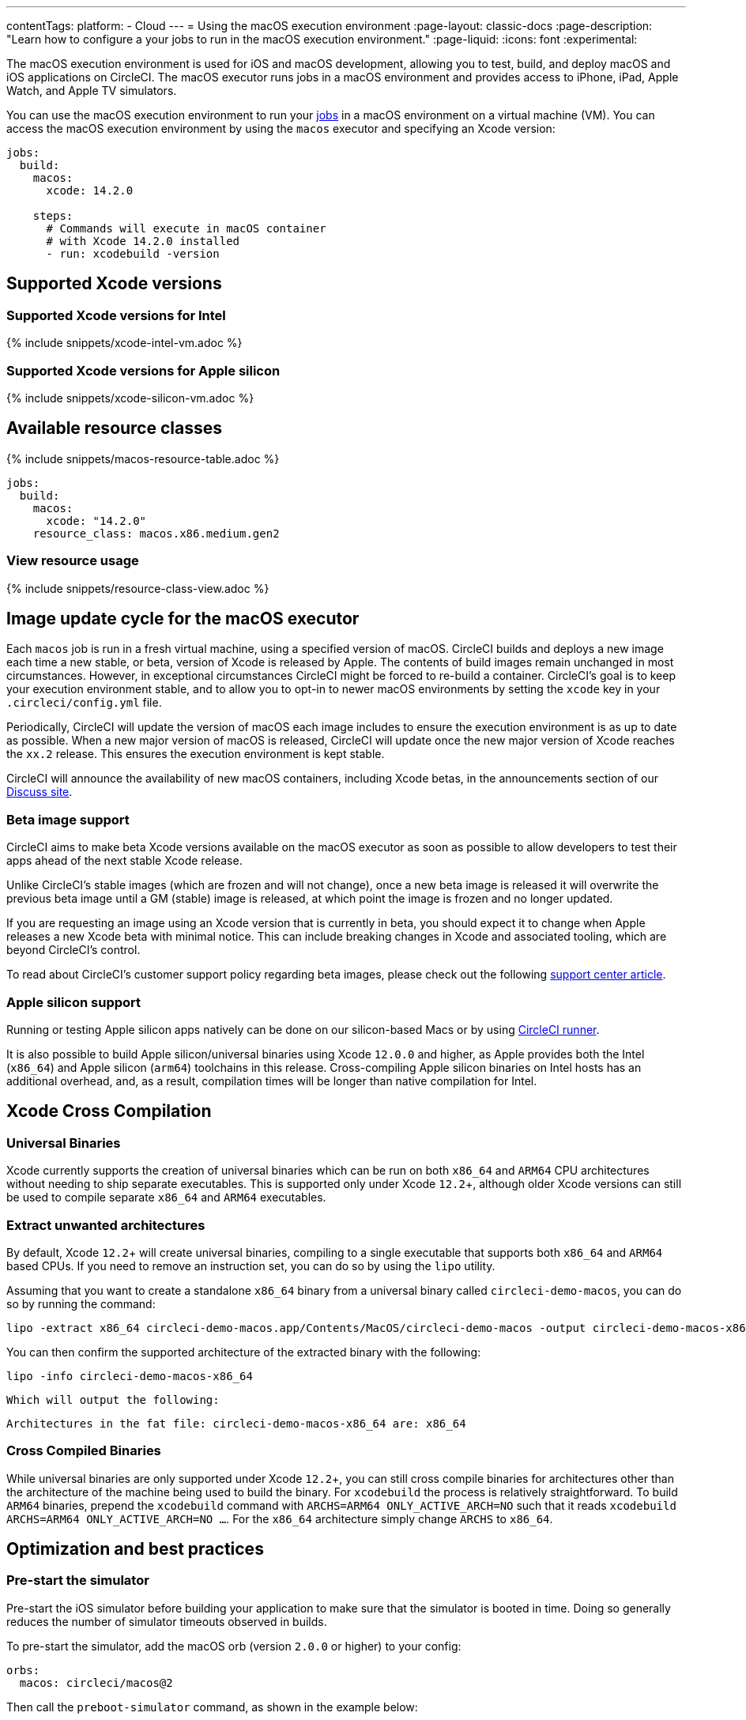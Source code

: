 ---
contentTags:
  platform:
  - Cloud
---
= Using the macOS execution environment
:page-layout: classic-docs
:page-description: "Learn how to configure a your jobs to run in the macOS execution environment."
:page-liquid:
:icons: font
:experimental:

The macOS execution environment is used for iOS and macOS development, allowing you to test, build, and deploy macOS and iOS applications on CircleCI. The macOS executor runs jobs in a macOS environment and provides access to iPhone, iPad, Apple Watch, and Apple TV simulators.

You can use the macOS execution environment to run your xref:jobs-steps#[jobs] in a macOS environment on a virtual machine (VM). You can access the macOS execution environment by using the `macos` executor and specifying an Xcode version:

[source,yaml]
----
jobs:
  build:
    macos:
      xcode: 14.2.0

    steps:
      # Commands will execute in macOS container
      # with Xcode 14.2.0 installed
      - run: xcodebuild -version
----

[#supported-xcode-versions]
== Supported Xcode versions

[#supported-xcode-versions-intel]
=== Supported Xcode versions for Intel

{% include snippets/xcode-intel-vm.adoc %}

[#supported-xcode-versions-silicon]
=== Supported Xcode versions for Apple silicon

{% include snippets/xcode-silicon-vm.adoc %}

[#available-resource-classes]
== Available resource classes

{% include snippets/macos-resource-table.adoc %}

[source,yaml]
----
jobs:
  build:
    macos:
      xcode: "14.2.0"
    resource_class: macos.x86.medium.gen2
----

[#view-resource-usage]
=== View resource usage

{% include snippets/resource-class-view.adoc %}

[#using-the-macos-executor]
== Image update cycle for the macOS executor

Each `macos` job is run in a fresh virtual machine, using a specified version of macOS. CircleCI builds and deploys a new image each time a new stable, or beta, version of Xcode is released by Apple. The contents of build images remain unchanged in most circumstances. However, in exceptional circumstances CircleCI might be forced to re-build a container. CircleCI's goal is to keep your execution environment stable, and to allow you to opt-in to newer macOS environments by setting the `xcode` key in your `.circleci/config.yml` file.

Periodically, CircleCI will update the version of macOS each image includes to ensure the execution environment is as up to date as possible. When a new major version of macOS is released, CircleCI will update once the new major version of Xcode reaches the `xx.2` release. This ensures the execution environment is kept stable.

CircleCI will announce the availability of new macOS containers, including Xcode betas, in the announcements section of our link:https://discuss.circleci.com/c/announcements[Discuss site].

[#beta-image-support]
=== Beta image support

CircleCI aims to make beta Xcode versions available on the macOS executor as soon as possible to allow developers to test their apps ahead of the next stable Xcode release.

Unlike CircleCI's stable images (which are frozen and will not change), once a new beta image is released it will overwrite the previous beta image until a GM (stable) image is released, at which point the image is frozen and no longer updated.

If you are requesting an image using an Xcode version that is currently in beta, you should expect it to change when Apple releases a new Xcode beta with minimal notice. This can include breaking changes in Xcode and associated tooling, which are beyond CircleCI's control.

To read about CircleCI's customer support policy regarding beta images, please check out the following link:https://support.circleci.com/hc/en-us/articles/360046930351-What-is-CircleCI-s-Xcode-Beta-Image-Support-Policy-[support center article].

[#apple-silicon-support]
=== Apple silicon support

Running or testing Apple silicon apps natively can be done on our silicon-based Macs or by using xref:runner-overview#available-self-hosted-runner-platforms[CircleCI runner].

It is also possible to build Apple silicon/universal binaries using Xcode `12.0.0` and higher, as Apple provides both the Intel (`x86_64`) and Apple silicon (`arm64`) toolchains in this release. Cross-compiling Apple silicon binaries on Intel hosts has an additional overhead, and, as a result, compilation times will be longer than native compilation for Intel.

[#xcode-cross-compilation]
== Xcode Cross Compilation

[#universal-binaries]
=== Universal Binaries

Xcode currently supports the creation of universal binaries which can be run on both `x86_64` and `ARM64` CPU architectures without needing to ship separate executables. This is supported only under Xcode `12.2`+, although older Xcode versions can still be used to compile separate `x86_64` and `ARM64` executables.

[#extract-unwanted-architectures]
=== Extract unwanted architectures

By default, Xcode `12.2`+ will create universal binaries, compiling to a single executable that supports both `x86_64` and `ARM64` based CPUs. If you need to remove an instruction set, you can do so by using the `lipo` utility.

Assuming that you want to create a standalone `x86_64` binary from a universal binary called `circleci-demo-macos`, you can do so by running the command:

[source,shell]
----
lipo -extract x86_64 circleci-demo-macos.app/Contents/MacOS/circleci-demo-macos -output circleci-demo-macos-x86_64
----

You can then confirm the supported architecture of the extracted binary with the following:

[source,shell]
----
lipo -info circleci-demo-macos-x86_64
----

 Which will output the following:

[source,shell]
----
Architectures in the fat file: circleci-demo-macos-x86_64 are: x86_64
----

[#cross-compiled-binaries]
=== Cross Compiled Binaries

While universal binaries are only supported under Xcode `12.2`+, you can still cross compile binaries for architectures other than the architecture of the machine being used to build the binary. For `xcodebuild` the process is relatively straightforward. To build `ARM64` binaries, prepend the `xcodebuild` command with `ARCHS=ARM64 ONLY_ACTIVE_ARCH=NO` such that it reads `xcodebuild ARCHS=ARM64 ONLY_ACTIVE_ARCH=NO ...`. For the `x86_64` architecture simply change `ARCHS` to `x86_64`.

[#optimization-and-best-practices]
== Optimization and best practices

[#pre-start-the-simulator]
=== Pre-start the simulator

Pre-start the iOS simulator before building your application to make sure that the simulator is booted in time. Doing so generally reduces the number of simulator timeouts observed in builds.

To pre-start the simulator, add the macOS orb (version `2.0.0` or higher) to your config:

[source,yaml]
----
orbs:
  macos: circleci/macos@2
----

Then call the `preboot-simulator` command, as shown in the example below:

[source,yaml]
----
steps:
  - macos/preboot-simulator:
      version: "15.0"
      platform: "iOS"
      device: "iPhone 13 Pro Max"
----

It is advisable to place this command early in your job to allow maximum time for the simulator to boot in the background.

If you require an iPhone simulator that is paired with an Apple Watch simulator, use the `preboot-paired-simulator` command in the macOS orb:

[source,yaml]
----
steps:
  - macos/preboot-paired-simulator:
      iphone-device: "iPhone 13"
      iphone-version: "15.0"
      watch-device: "Apple Watch Series 7 - 45mm"
      watch-version: "8.0"
----

NOTE: It may take a few minutes to boot a simulator, or longer if booting a pair of simulators. During this time, any calls to commands such as `xcrun simctl list` may appear to hang while the simulator is booting up.

[#collecting-ios-simulator-crash-reports]
=== Collecting iOS simulator crash reports

Often if your `scan` step fails, for example, due to a test runner timeout, it is likely that your app has crashed during the test run. In such cases, collecting crash report is useful for diagnosing the exact cause of the crash. Crash reports can be uploaded as artifacts, as follows:

[source,yaml]
----
steps:
  # ...
  - store_artifacts:
    path: ~/Library/Logs/DiagnosticReports
----

[#optimizing-fastlane]
=== Optimizing Fastlane

By default, Fastlane Scan generates test output reports in `html` and `junit` formats. If your tests are taking a long time and you do not need these reports, consider disabling them by altering the `output_type` parameter as described in the link:https://docs.fastlane.tools/actions/run_tests/#parameters[fastlane docs].

[#optimizing-cocoapods]
=== Optimizing Cocoapods

In addition to the basic setup steps, it is best practice to use Cocoapods 1.8 or newer which allows the use of the CDN, rather than having to clone the entire Specs repo. This will allow you to install pods faster, reducing build times. If you are using Cocoapods 1.7 or older, consider upgrading to 1.8 or newer as this change allows for much faster job execution of the `pod install` step.

To enable this, ensure the first line in your Podfile is as follows:

[source,shell]
----
source 'https://cdn.cocoapods.org/'
----

If upgrading from Cocoapods 1.7 or older, ensure the **Fetch CocoaPods Specs** step is removed from your CircleCI configuration, and ensure the following line is removed from your Podfile:

[source,shell]
----
source 'https://github.com/CocoaPods/Specs.git'
----

To update Cocoapods to the latest stable version, simply update the Ruby gem with the following command:

[source,shell]
----
sudo gem install cocoapods
----

A further recommendation is to check your link:http://guides.cocoapods.org/using/using-cocoapods.html#should-i-check-the-pods-directory-into-source-control[Pods directory into source control]. This will ensure that you have a deterministic, reproducible build.

WARNING: The previous S3 mirror provided by CircleCI for the Cocoapods Spec repo is no longer being maintained or updated since the release of Cocoapods 1.8. It will remain available to prevent existing jobs breaking, however, switching to the CDN method described above is recommended.

[#optimizing-homebrew]
=== Optimizing Homebrew

Homebrew, by default, will check for updates at the start of any operation. As Homebrew has a fairly frequent release cycle, this means that any step which calls `brew` can take some extra time to complete.

If build speed, or bugs introduced by new Homebrew updates are a concern, this automatic update feature can be disabled. On average, this can save up to two to five minutes per job.

To disable this feature, define the `HOMEBREW_NO_AUTO_UPDATE` environment variable within your job:

[source,yaml]
----
version: 2.1
jobs:
  build-and-test:
    macos:
      xcode: 14.2.0
    environment:
      HOMEBREW_NO_AUTO_UPDATE: 1
    steps:
      - checkout
      - run: brew install wget
----

[#supported-build-and-test-tools]
== Supported build and test tools

With the macOS executor on CircleCI, it is possible to customize your build as needed to satisfy almost any iOS build and test strategy.

[#common-test-tools]
=== Common test tools

The following common test tools are known to work well on CircleCI:

* link:https://developer.apple.com/library/ios/documentation/DeveloperTools/Conceptual/testing_with_xcode/chapters/01-introduction.html[XCTest]
* link:https://github.com/kiwi-bdd/Kiwi[Kiwi]
* link:https://github.com/kif-framework/KIF[KIF]
* link:http://appium.io/[Appium]

[#react-native-projects]
=== React Native projects

React Native projects can be built on CircleCI using `macos` and `docker` executor types. For an example of configuring a React Native project, please see link:https://github.com/CircleCI-Public/circleci-demo-react-native[our demo React Native application]

[#using-multiple-executor-types-macos-docker]
== Using Multiple Executor Types (macOS + Docker)

It is possible to use multiple xref:executor-intro#[executor types] in the same workflow. In the following example each push of an iOS project will be built on macOS, and a deploy image will run in Docker.

[source,yaml]
----
version: 2.1
jobs:
  build-and-test:
    macos:
      xcode: 14.2.0
    environment:
      FL_OUTPUT_DIR: output

    steps:
      - checkout
      - run:
          name: Install CocoaPods
          command: pod install --verbose

      - run:
          name: Build and run tests
          command: fastlane scan
          environment:
            SCAN_DEVICE: iPhone 8
            SCAN_SCHEME: WebTests

      - store_test_results:
          path: output/scan
      - store_artifacts:
          path: output

  deploy-snapshot:
    docker:
      - image: cimg/deploy:2022.08
        auth:
          username: mydockerhub-user
          password: $DOCKERHUB_PASSWORD  # context / project UI env-var reference
    steps:
      - checkout
      - run: echo "Do the things"

workflows:
  build-test-lint:
    jobs:
      - deploy-snapshot
      - build-and-test
----

[#next-steps]
== Next steps

Get started with xref:hello-world-macos#[Configuring a Simple macOS Application on CircleCI].
